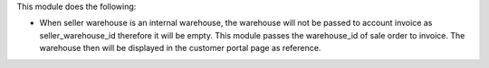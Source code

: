 This module does the following:

* When seller warehouse is an internal warehouse, the warehouse will not be passed to account invoice as seller_warehouse_id therefore it will be empty. This module passes the warehouse_id of sale order to invoice. The warehouse then will be displayed in the customer portal page as reference.

